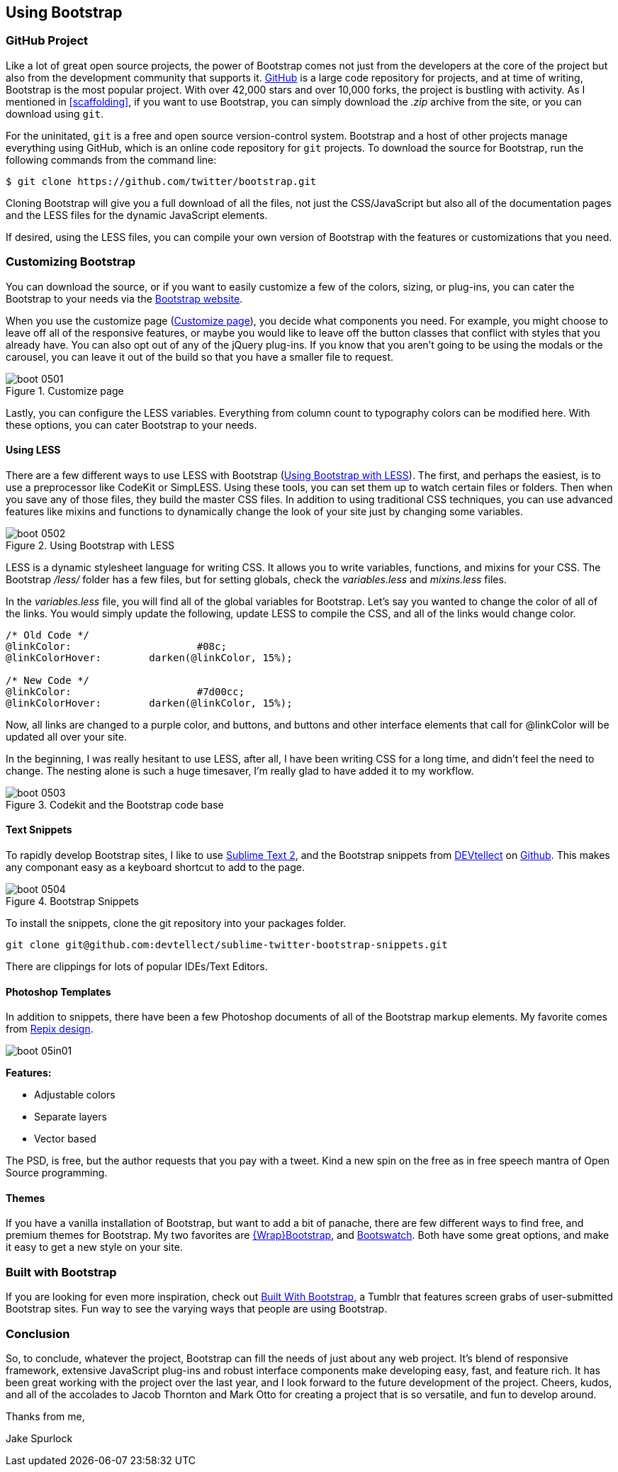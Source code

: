 == Using Bootstrap

=== GitHub Project

Like a lot of great open source projects, the power of Bootstrap comes not just from the developers at the core of the project but also from the development community that supports it. http://github.com[GitHub] is a large code repository for projects, and at time of writing, Bootstrap is the most popular project. With over 42,000 stars and over 10,000 forks, the project is bustling with activity. As I mentioned in <<scaffolding>>, if you want to use Bootstrap, you can simply download the _.zip_ archive from the site, or you can download using `git`.

For the uninitated, `git` is a free and open source version-control system. Bootstrap and a host of other projects manage everything using GitHub, which is an online code repository for `git` projects. To download the source for Bootstrap, run the following commands from the command line:

[source, bash]
----
$ git clone https://github.com/twitter/bootstrap.git
----

Cloning Bootstrap will give you a full download of all the files, not just the CSS/JavaScript but also all of the documentation pages and the LESS files for the dynamic JavaScript elements.

If desired, using the LESS files, you can compile your own version of Bootstrap with the features or customizations that you need. 

=== Customizing Bootstrap

You can download the source, or if you want to easily customize a few of the colors, sizing, or plug-ins, you can cater the Bootstrap to your needs via the http://twitter.github.com/bootstrap/customize.html[Bootstrap website].

When you use the customize page (<<figure5_1>>), you decide what components you need. For example, you might choose to leave off all of the responsive features, or maybe you would like to leave off the button classes that conflict with styles that you already have. You can also opt out of any of the jQuery plug-ins. If you know that you aren't going to be using the modals or the carousel, you can leave it out of the build so that you have a smaller file to request.

[[figure5_1]]
.Customize page
image::images/boot_0501.png[]

Lastly, you can configure the LESS variables. Everything from column count to typography colors can be modified here. With these options, you can cater Bootstrap to your needs.

==== Using LESS

There are a few different ways to use LESS with Bootstrap (<<figure5_2>>). The first, and perhaps the easiest, is to use a preprocessor like CodeKit or SimpLESS. Using these tools, you can set them up to watch certain files or folders. Then when you save any of those files, they build the master CSS files. In addition to using traditional CSS techniques, you can use advanced features like mixins and functions to dynamically change the look of your site just by changing some variables.

[[figure5_2]]
.Using Bootstrap with LESS
image::images/boot_0502.png[]

LESS is a dynamic stylesheet language for writing CSS. It allows you to write variables, functions, and mixins for your CSS. The Bootstrap _/less/_ folder has a few files, but for setting globals, check the _variables.less_ and _mixins.less_ files.

In the _variables.less_ file, you will find all of the global variables for Bootstrap. Let's say you wanted to change the color of all of the links. You would simply update the following, update LESS to compile the CSS, and all of the links would change color.

[source, css]
----
/* Old Code */
@linkColor:			#08c;
@linkColorHover:	darken(@linkColor, 15%);

/* New Code */
@linkColor:			#7d00cc;
@linkColorHover:	darken(@linkColor, 15%);
----

Now, all links are changed to a purple color, and buttons, and buttons and other interface elements that call for @linkColor will be updated all over your site.

In the beginning, I was really hesitant to use LESS, after all, I have been writing CSS for a long time, and didn't feel the need to change. The nesting alone is such a huge timesaver, I'm really glad to have added it to my workflow. 


// Is there a LESS book that O'Reilly publishes?
// I might know someone to write one... Want to include something like the following line:
// This book doesn't mean to be the exclusive look at using LESS, for that checkout #### book by ####, which is a great resource for learning more about LESS.

.Codekit and the Bootstrap code base
image::images/boot_0503.png[]

==== Text Snippets

To rapidly develop Bootstrap sites, I like to use http://www.sublimetext.com/2[Sublime Text 2], and the Bootstrap snippets from https://github.com/devtellect[DEVtellect] on https://github.com/devtellect/sublime-twitter-bootstrap-snippets/[Github]. This makes any componant easy as a keyboard shortcut to add to the page.

.Bootstrap Snippets
image::images/boot_0504.png[]

To install the snippets, clone the git repository into your packages folder.

[source, bash]
----
git clone git@github.com:devtellect/sublime-twitter-bootstrap-snippets.git
----

There are clippings for lots of popular IDEs/Text Editors.

==== Photoshop Templates

In addition to snippets, there have been a few Photoshop documents of all of the Bootstrap markup elements. My favorite comes from http://gui.repixdesign.com/#bootstrap[Repix design]. 

image::images/boot_05in01.png[]

*Features:*

* Adjustable colors
* Separate layers
* Vector based

The PSD, is free, but the author requests that you pay with a tweet. Kind a new spin on the free as in free speech mantra of Open Source programming.

==== Themes

If you have a vanilla installation of Bootstrap, but want to add a bit of panache, there are few different ways to find free, and premium themes for Bootstrap. My two favorites are https://wrapbootstrap.com/[{Wrap}Bootstrap], and http://bootswatch.com/[Bootswatch]. Both have some great options, and make it easy to get a new style on your site.

=== Built with Bootstrap

If you are looking for even more inspiration, check out http://builtwithbootstrap.com/[Built With Bootstrap], a Tumblr that features screen grabs of user-submitted Bootstrap sites. Fun way to see the varying ways that people are using Bootstrap.

=== Conclusion

So, to conclude, whatever the project, Bootstrap can fill the needs of just about any web project. It's blend of responsive framework, extensive JavaScript plug-ins and robust interface components make developing easy, fast, and feature rich. It has been great working with the project over the last year, and I look forward to the future development of the project. Cheers, kudos, and all of the accolades to Jacob Thornton and Mark Otto for creating a project that is so versatile, and fun to develop around.

Thanks from me, 

Jake Spurlock